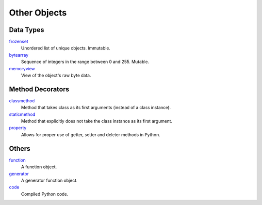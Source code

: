 =============
Other Objects
=============

Data Types
====
`frozenset`_
    Unordered list of unique objects. Immutable.
`bytearray`_
    Sequence of integers in the range between 0 and 255. Mutable.
`memoryview`_
    View of the object's raw byte data.
    
Method Decorators
====
`classmethod`_
    Method that takes class as its first arguments (instead of a class instance).
`staticmethod`_
    Method that explicitly does not take the class instance as its first argument.
`property`_
    Allows for proper use of getter, setter and deleter methods in Python.
    
Others
====
`function`_
    A function object.
`generator`_
    A generator function object.
`code`_
    Compiled Python code.

    
    
.. _frozenset: docs/sets/index.html
.. _bytearray: docs/bytearray/index.html
.. _memoryview: docs/memoryview/index.html
.. _function: docs/function/index.html
.. _generator: docs/generator/index.html
.. _code: docs/code/index.html
.. _classmethod: docs/classmethod/index.html
.. _staticmethod: docs/staticmethod/index.html
.. _property: docs/property/index.html
